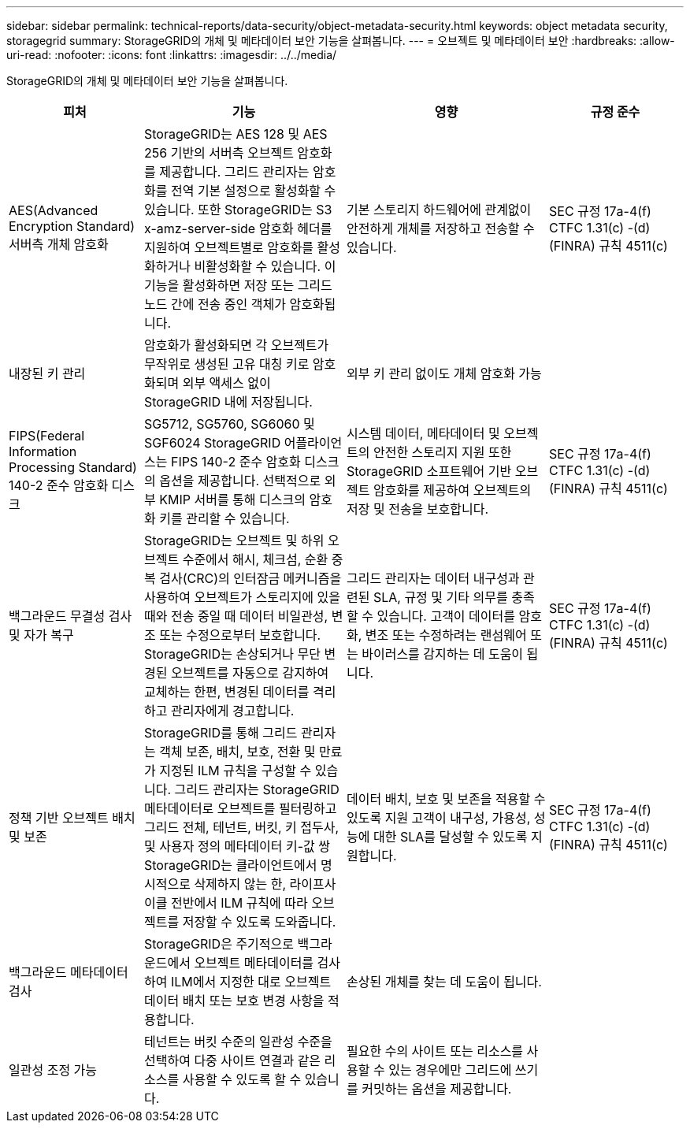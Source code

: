 ---
sidebar: sidebar 
permalink: technical-reports/data-security/object-metadata-security.html 
keywords: object metadata security, storagegrid 
summary: StorageGRID의 개체 및 메타데이터 보안 기능을 살펴봅니다. 
---
= 오브젝트 및 메타데이터 보안
:hardbreaks:
:allow-uri-read: 
:nofooter: 
:icons: font
:linkattrs: 
:imagesdir: ../../media/


[role="lead"]
StorageGRID의 개체 및 메타데이터 보안 기능을 살펴봅니다.

[cols="20,30a,30,20"]
|===
| 피처 | 기능 | 영향 | 규정 준수 


| AES(Advanced Encryption Standard) 서버측 개체 암호화  a| 
StorageGRID는 AES 128 및 AES 256 기반의 서버측 오브젝트 암호화를 제공합니다. 그리드 관리자는 암호화를 전역 기본 설정으로 활성화할 수 있습니다. 또한 StorageGRID는 S3 x-amz-server-side 암호화 헤더를 지원하여 오브젝트별로 암호화를 활성화하거나 비활성화할 수 있습니다. 이 기능을 활성화하면 저장 또는 그리드 노드 간에 전송 중인 객체가 암호화됩니다.
| 기본 스토리지 하드웨어에 관계없이 안전하게 개체를 저장하고 전송할 수 있습니다. | SEC 규정 17a-4(f) CTFC 1.31(c) -(d)(FINRA) 규칙 4511(c) 


| 내장된 키 관리  a| 
암호화가 활성화되면 각 오브젝트가 무작위로 생성된 고유 대칭 키로 암호화되며 외부 액세스 없이 StorageGRID 내에 저장됩니다.
| 외부 키 관리 없이도 개체 암호화 가능 |  


| FIPS(Federal Information Processing Standard) 140-2 준수 암호화 디스크  a| 
SG5712, SG5760, SG6060 및 SGF6024 StorageGRID 어플라이언스는 FIPS 140-2 준수 암호화 디스크의 옵션을 제공합니다. 선택적으로 외부 KMIP 서버를 통해 디스크의 암호화 키를 관리할 수 있습니다.
| 시스템 데이터, 메타데이터 및 오브젝트의 안전한 스토리지 지원 또한 StorageGRID 소프트웨어 기반 오브젝트 암호화를 제공하여 오브젝트의 저장 및 전송을 보호합니다. | SEC 규정 17a-4(f) CTFC 1.31(c) -(d)(FINRA) 규칙 4511(c) 


| 백그라운드 무결성 검사 및 자가 복구  a| 
StorageGRID는 오브젝트 및 하위 오브젝트 수준에서 해시, 체크섬, 순환 중복 검사(CRC)의 인터잠금 메커니즘을 사용하여 오브젝트가 스토리지에 있을 때와 전송 중일 때 데이터 비일관성, 변조 또는 수정으로부터 보호합니다. StorageGRID는 손상되거나 무단 변경된 오브젝트를 자동으로 감지하여 교체하는 한편, 변경된 데이터를 격리하고 관리자에게 경고합니다.
| 그리드 관리자는 데이터 내구성과 관련된 SLA, 규정 및 기타 의무를 충족할 수 있습니다. 고객이 데이터를 암호화, 변조 또는 수정하려는 랜섬웨어 또는 바이러스를 감지하는 데 도움이 됩니다. | SEC 규정 17a-4(f) CTFC 1.31(c) -(d)(FINRA) 규칙 4511(c) 


| 정책 기반 오브젝트 배치 및 보존  a| 
StorageGRID를 통해 그리드 관리자는 객체 보존, 배치, 보호, 전환 및 만료가 지정된 ILM 규칙을 구성할 수 있습니다. 그리드 관리자는 StorageGRID 메타데이터로 오브젝트를 필터링하고 그리드 전체, 테넌트, 버킷, 키 접두사, 및 사용자 정의 메타데이터 키-값 쌍 StorageGRID는 클라이언트에서 명시적으로 삭제하지 않는 한, 라이프사이클 전반에서 ILM 규칙에 따라 오브젝트를 저장할 수 있도록 도와줍니다.
| 데이터 배치, 보호 및 보존을 적용할 수 있도록 지원 고객이 내구성, 가용성, 성능에 대한 SLA를 달성할 수 있도록 지원합니다. | SEC 규정 17a-4(f) CTFC 1.31(c) -(d)(FINRA) 규칙 4511(c) 


| 백그라운드 메타데이터 검사  a| 
StorageGRID은 주기적으로 백그라운드에서 오브젝트 메타데이터를 검사하여 ILM에서 지정한 대로 오브젝트 데이터 배치 또는 보호 변경 사항을 적용합니다.
| 손상된 개체를 찾는 데 도움이 됩니다. |  


| 일관성 조정 가능  a| 
테넌트는 버킷 수준의 일관성 수준을 선택하여 다중 사이트 연결과 같은 리소스를 사용할 수 있도록 할 수 있습니다.
| 필요한 수의 사이트 또는 리소스를 사용할 수 있는 경우에만 그리드에 쓰기를 커밋하는 옵션을 제공합니다. |  
|===